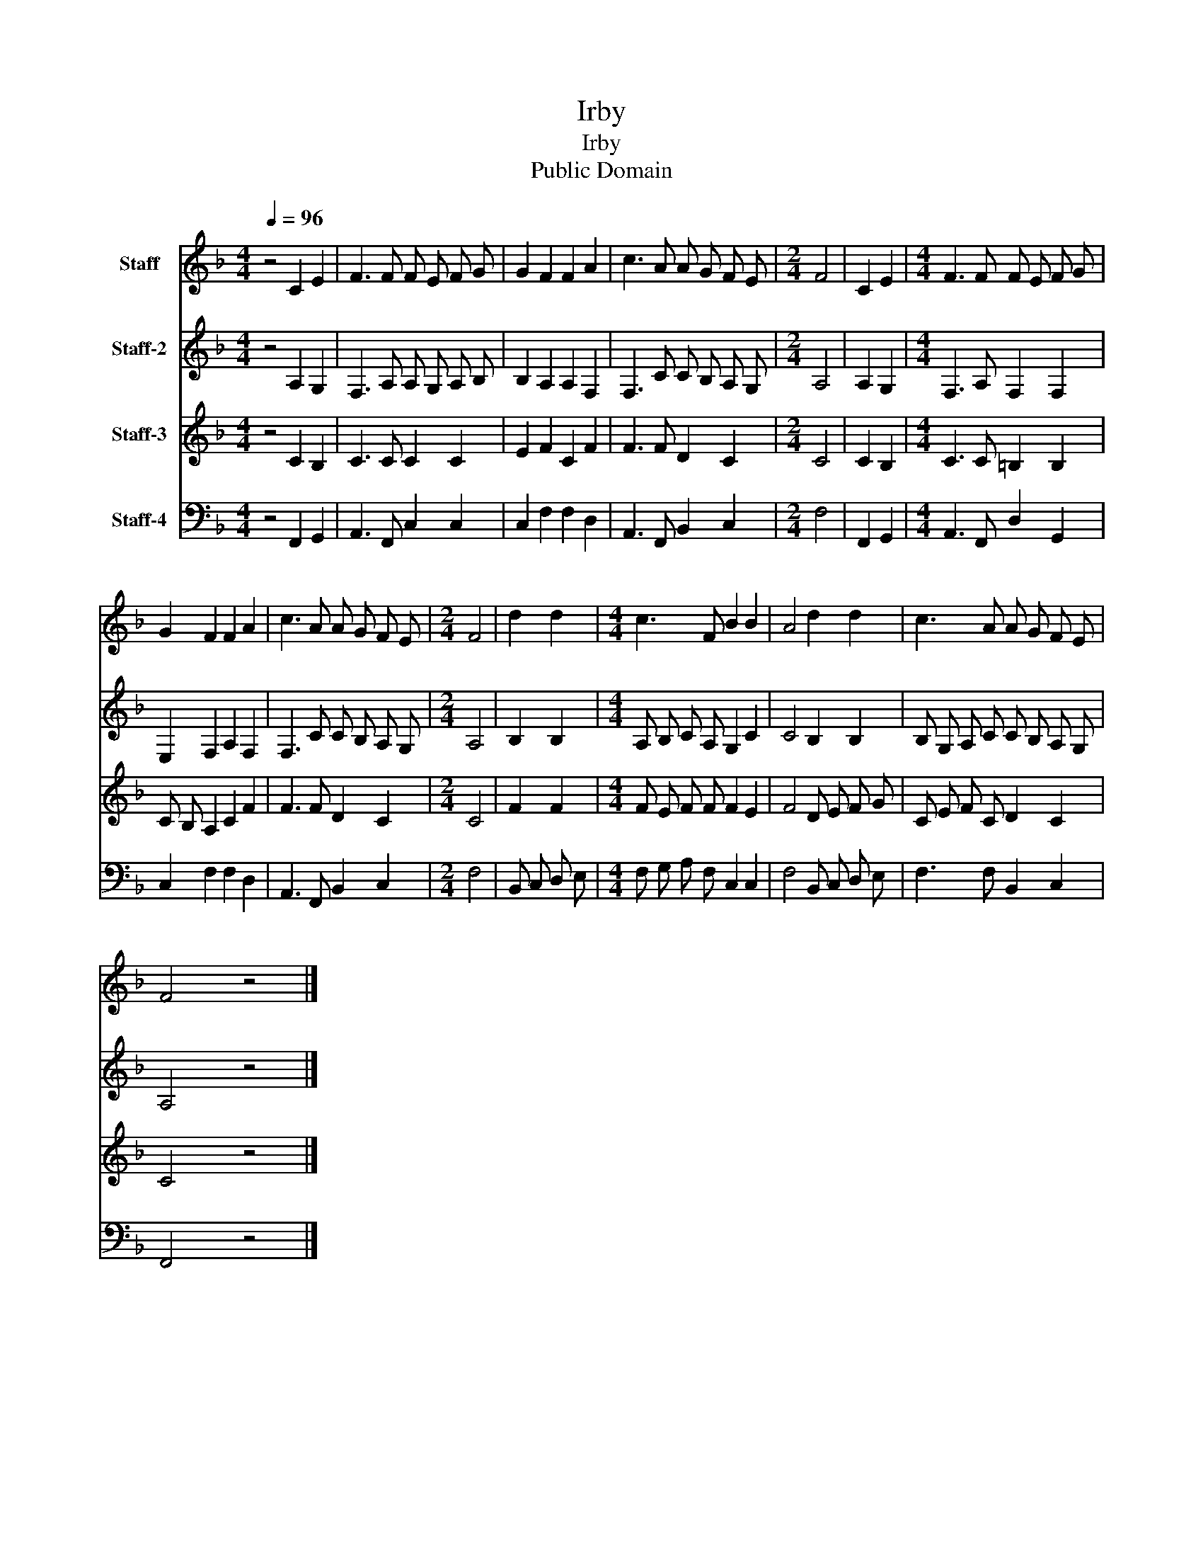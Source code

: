 X:1
T:Irby
T:Irby
T:Public Domain
Z:Public Domain
%%score 1 2 3 4
L:1/8
Q:1/4=96
M:4/4
K:F
V:1 treble nm="Staff"
V:2 treble nm="Staff-2"
V:3 treble nm="Staff-3"
V:4 bass nm="Staff-4"
V:1
 z4 C2 E2 | F3 F F E F G | G2 F2 F2 A2 | c3 A A G F E |[M:2/4] F4 | C2 E2 |[M:4/4] F3 F F E F G | %7
 G2 F2 F2 A2 | c3 A A G F E |[M:2/4] F4 | d2 d2 |[M:4/4] c3 F B2 B2 | A4 d2 d2 | c3 A A G F E | %14
 F4 z4 |] %15
V:2
 z4 A,2 G,2 | F,3 A, A, G, A, B, | B,2 A,2 A,2 F,2 | F,3 C C B, A, G, |[M:2/4] A,4 | A,2 G,2 | %6
[M:4/4] F,3 A, F,2 F,2 | E,2 F,2 A,2 F,2 | F,3 C C B, A, G, |[M:2/4] A,4 | B,2 B,2 | %11
[M:4/4] A, B, C A, G,2 C2 | C4 B,2 B,2 | B, G, A, C C B, A, G, | A,4 z4 |] %15
V:3
 z4 C2 B,2 | C3 C C2 C2 | E2 F2 C2 F2 | F3 F D2 C2 |[M:2/4] C4 | C2 B,2 |[M:4/4] C3 C =B,2 B,2 | %7
 C B, A,2 C2 F2 | F3 F D2 C2 |[M:2/4] C4 | F2 F2 |[M:4/4] F E F F F2 E2 | F4 D E F G | %13
 C E F C D2 C2 | C4 z4 |] %15
V:4
 z4 F,,2 G,,2 | A,,3 F,, C,2 C,2 | C,2 F,2 F,2 D,2 | A,,3 F,, B,,2 C,2 |[M:2/4] F,4 | F,,2 G,,2 | %6
[M:4/4] A,,3 F,, D,2 G,,2 | C,2 F,2 F,2 D,2 | A,,3 F,, B,,2 C,2 |[M:2/4] F,4 | B,, C, D, E, | %11
[M:4/4] F, G, A, F, C,2 C,2 | F,4 B,, C, D, E, | F,3 F, B,,2 C,2 | F,,4 z4 |] %15

